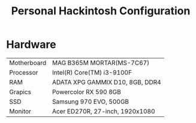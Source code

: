#+TITLE: Personal Hackintosh Configuration
  
* Hardware
  | Motherboard    | MAG B365M MORTAR(MS-7C67)           |
  | Processor      | Intel(R) Core(TM) i3-9100F          |
  | RAM            | ADATA XPG GAMMIX D10, 8GB, DDR4     |
  | Grapics        | Powercolor RX 590 8GB               |
  | SSD            | Samsung 970 EVO, 500GB              |
  | Monitor        | Acer ED270R, 27-inch, 1920x1080     |
